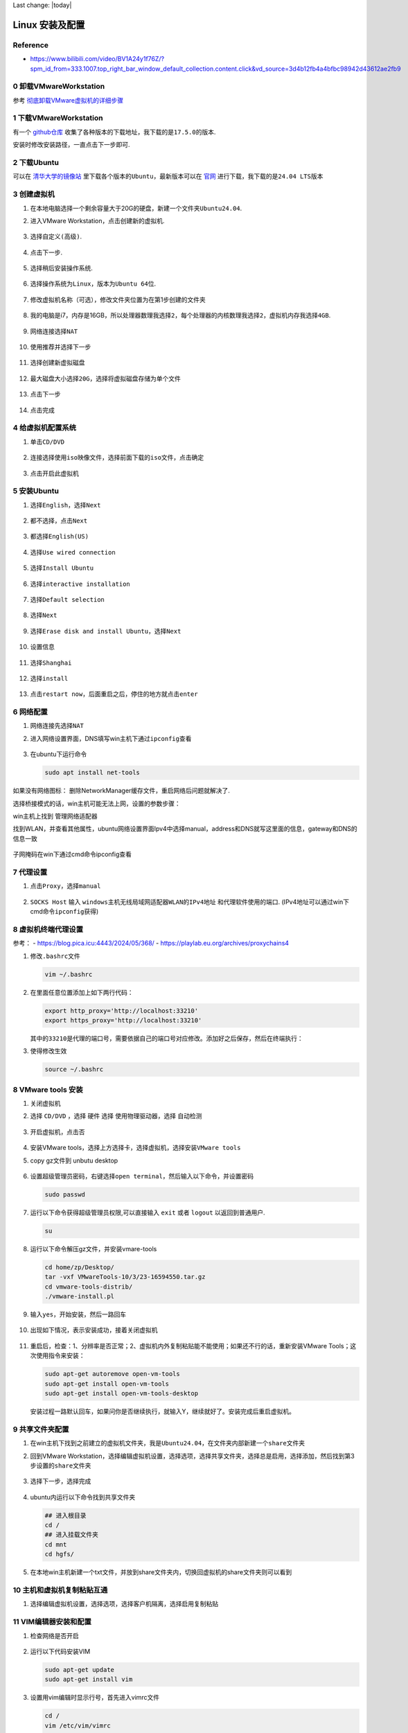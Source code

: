Last change: |today|


Linux 安装及配置
================

Reference
---------

-  https://www.bilibili.com/video/BV1A24y1f76Z/?spm_id_from=333.1007.top_right_bar_window_default_collection.content.click&vd_source=3d4b12fb4a4bfbc98942d43612ae2fb9

0 卸载VMwareWorkstation 
-------------------------

参考
`彻底卸载VMware虚拟机的详细步骤 <https://blog.csdn.net/weixin_55118477/article/details/121078890>`__

1 下载VMwareWorkstation
-----------------------

有一个 `github仓库 <https://github.com/201853910/VMwareWorkstation>`__
收集了各种版本的下载地址，我下载的是\ ``17.5.0``\ 的版本.

安装时修改安装路径，一直点击下一步即可.

2 下载Ubuntu
------------

可以在
`清华大学的镜像站 <https://mirrors.tuna.tsinghua.edu.cn/ubuntu-releases/>`__
里下载各个版本的\ ``Ubuntu``\ ，最新版本可以在
`官网 <https://ubuntu.com/download/desktop>`__
进行下载，我下载的是\ ``24.04 LTS``\ 版本

.. figure:: image-50.png
   :alt: alt text
   :width: 70%
   :align: center

3 创建虚拟机
------------

1. 在本地电脑选择一个剩余容量大于20G的硬盘，新建一个文件夹\ ``Ubuntu24.04``.

2. 进入VMware Workstation，点击创建新的虚拟机.

   .. figure:: image.png
      :alt: alt text
      :width: 70%
      :align: center

3. 选择\ ``自定义(高级)``.

   .. figure:: image-52.png
      :alt: alt text
      :width: 70%
      :align: center

4. 点击\ ``下一步``.

   .. figure:: image-53.png
      :alt: alt text
      :width: 70%
      :align: center

5. 选择\ ``稍后安装操作系统``.

   .. figure:: image-3.png
      :alt: alt text
      :width: 70%
      :align: center 

6. 选择操作系统为\ ``Linux``\ ，版本为\ ``Ubuntu 64位``.

   .. figure:: image-4.png
      :alt: alt text
      :width: 70%
      :align: center

7. 修改虚拟机名称（可选），修改文件夹位置为在第1步创建的文件夹

   .. figure:: image-54.png
      :alt: alt text
      :width: 70%
      :align: center

8. 我的电脑是i7，内存是16GB，所以\ ``处理器数理``\ 我选择\ ``2``\ ，\ ``每个处理器的内核数理``\ 我选择\ ``2``\ ，\ ``虚拟机内存``\ 我选择\ ``4GB``.

   .. figure:: image-72.png
      :alt: alt text
      :width: 70%
      :align: center

   .. figure:: image-55.png
      :alt: alt text
      :width: 70%
      :align: center

9. ``网络连接``\ 选择\ ``NAT``

   .. figure:: image-78.png
      :alt: alt text
      :width: 70%
      :align: center

10. 使用\ ``推荐``\ 并选择\ ``下一步``

    .. figure:: image-9.png
      :alt: alt text
      :width: 70%
      :align: center

    .. figure:: image-10.png
      :alt: alt text
      :width: 70%
      :align: center

11. 选择\ ``创建新虚拟磁盘``

    .. figure:: image-11.png
      :alt: alt text
      :width: 70%
      :align: center

12. 最大磁盘大小选择\ ``20G``\ ，选择\ ``将虚拟磁盘存储为单个文件``

    .. figure:: image-12.png
      :alt: alt text
      :width: 70%
      :align: center

13. 点击\ ``下一步``

    .. figure:: image-56.png
      :alt: alt text
      :width: 70%
      :align: center

14. 点击\ ``完成``

    .. figure:: image-14.png
      :alt: alt text
      :width: 70%
      :align: center

4 给虚拟机配置系统
------------------

1. 单击\ ``CD/DVD``

   .. figure:: image-15.png
      :alt: alt text
      :width: 70%
      :align: center

2. ``连接``\ 选择\ ``使用iso映像文件``\ ，选择前面下载的\ ``iso``\ 文件，点击确定

   .. figure:: image-16.png
      :alt: alt text
      :width: 70%
      :align: center

3. 点击\ ``开启此虚拟机``

5 安装Ubuntu
------------

1. 选择\ ``English``\ ，选择\ ``Next``

   .. figure:: image-57.png
      :alt: alt text
      :width: 70%
      :align: center

2. 都不选择，点击\ ``Next``

   .. figure:: image-58.png
      :alt: alt text
      :width: 70%
      :align: center

3. 都选择\ ``English(US)``

   .. figure:: image-59.png
      :alt: alt text
      :width: 70%
      :align: center

4. 选择\ ``Use wired connection``

   .. figure:: image-60.png
      :alt: alt text
      :width: 70%
      :align: center

5. 选择\ ``Install Ubuntu``

   .. figure:: image-61.png
      :alt: alt text
      :width: 70%
      :align: center

6. 选择\ ``interactive installation``

   .. figure:: image-62.png
      :alt: alt text
      :width: 70%
      :align: center

7. 选择\ ``Default selection``

   .. figure:: image-63.png
      :alt: alt text
      :width: 70%
      :align: center

8. 选择\ ``Next``

   .. figure:: image-73.png
      :alt: alt text
      :width: 70%
      :align: center

9. 选择\ ``Erase disk and install Ubuntu``\ ，选择\ ``Next``

   .. figure:: image-66.png
      :alt: alt text
      :width: 70%
      :align: center

10. 设置信息

    .. figure:: image-74.png
      :alt: alt text
      :width: 70%
      :align: center

11. 选择\ ``Shanghai``

    .. figure:: image-68.png
      :alt: alt text
      :width: 70%
      :align: center 

12. 选择\ ``install``

    .. figure:: image-69.png
      :alt: alt text
      :width: 70%
      :align: center 

13. 点击\ ``restart now``\ ，后面重启之后，停住的地方就点击\ ``enter``

    .. figure:: image-70.png
      :alt: alt text
      :width: 70%
      :align: center

6 网络配置
----------

1. ``网络连接``\ 先选择\ ``NAT``

2. 进入网络设置界面，DNS填写win主机下通过\ ``ipconfig``\ 查看

   .. figure:: image-76.png
      :alt: alt text
      :width: 70%
      :align: center

3. 在ubuntu下运行命令

   .. code:: bash

      sudo apt install net-tools

.. raw:: html

   <ul>

.. raw:: html

   <li>

.. raw:: html

   <p>

如果没有网络图标： 删除NetworkManager缓存文件，重启网络后问题就解决了.

.. raw:: html

   </p>

.. raw:: html

   <pre>
   <code class="lang-bash">sudo service NetworkManager stop 
   sudo rm /var/lib/NetworkManager/NetworkManager.state 
   sudo service NetworkManager start</code>
   </pre>

.. raw:: html

   </li>

.. raw:: html

   <li>

选择桥接模式的话，win主机可能无法上网，设置的参数步骤：

.. raw:: html

   <ol type="i">

.. raw:: html

   <li>

.. raw:: html

   <p>

win主机上找到 管理网络适配器

.. raw:: html

   </p>

.. raw:: html

   </li>

.. raw:: html

   <li>

.. raw:: html

   <p>

找到WLAN，并查看其他属性，ubuntu网络设置界面Ipv4中选择manual，address和DNS就写这里面的信息，gateway和DNS的信息一致

.. raw:: html

   </p>

.. figure:: image-75.png
   :alt: alt text
   :width: 70%
   :align: center

.. raw:: html

   </li>

.. raw:: html

   <li>

.. raw:: html

   <p>

子网掩码在win下通过cmd命令ipconfig查看

.. raw:: html

   </p>

.. raw:: html

   </li>

.. raw:: html

   </ol>

.. raw:: html

   </ul>

7 代理设置
----------

1. 点击\ ``Proxy``\ ，选择\ ``manual``

   .. figure:: image-77.png
      :alt: alt text
      :width: 70%
      :align: center

2. ``SOCKS Host`` 输入 ``windows主机无线局域网适配器WLAN的IPv4地址``
   和代理软件使用的端口.
   (IPv4地址可以通过win下cmd命令\ ``ipconfig``\ 获得)

.. raw:: html

   <!-- ## 6 网络配置

   适合16.04版本

   1. 在window主机的`设置`中搜索`设备管理器`，找到`网络适配器`，找到自己电脑目前使用的网络类型，我的电脑目前使用的是wifi
       ![alt text](image-25.png)

   2. 回到`VMware Workstation`，点击`编辑`，点击`虚拟网络编辑器`

       ![alt text](image-26.png)

   3. 选择`更改设置`

       ![alt text](image-27.png)

   4. 设置`VMnet0`的信息，选择`桥接模式`，选择第1步找到的网络类型，点击`确认`

       ![alt text](image-28.png) -->

8 虚拟机终端代理设置
--------------------

参考： - https://blog.pica.icu:4443/2024/05/368/ -
https://playlab.eu.org/archives/proxychains4

1. 修改\ ``.bashrc``\ 文件

   .. code:: bash

      vim ~/.bashrc

2. 在里面任意位置添加上如下两行代码：

   .. code:: bash

      export http_proxy='http://localhost:33210'
      export https_proxy='http://localhost:33210'

   其中的\ ``33210``\ 是代理的端口号，需要依据自己的端口号对应修改。添加好之后保存，然后在终端执行：

3. 使得修改生效

   .. code:: bash

      source ~/.bashrc

.. raw:: html

   <!-- 1. 安装proxychains4

       ```bash
       sudo apt-get install proxychains4
       ```

   2. 修改proxychains4配置文件

       ```bash
       sudo nano /etc/proxychains4.conf
       ```
       在文件末尾加入 socks5 本机所在局域网中的 IP 地址和端口号

   3. 在终端中使用代理，命令前面加上 proxychains4 即可，例如：

       ```bash
       proxychains git clone github.com/xxx

       ``` -->


8 VMware tools 安装
-------------------

1. 关闭虚拟机

2. 选择 ``CD/DVD`` ，选择 ``硬件`` 选择 ``使用物理驱动器``，选择 ``自动检测``
   
   .. figure:: image-29.png
      :alt: alt text
      :width: 70%
      :align: center

3. 开启虚拟机，点击\ ``否``\

   .. figure:: image-32.png
      :alt: alt text
      :width: 70%
      :align: center

4. 安装VMware tools，选择上方选择卡，选择\ ``虚拟机``\ ，选择\ ``安装VMware tools``\

5. copy gz文件到 unbutu desktop 

   .. figure:: image-33.png
      :alt: alt text
      :width: 70%
      :align: center

   .. figure:: image-34.png
      :alt: alt text
      :width: 70%
      :align: center

6. 设置超级管理员密码，右键选择\ ``open terminal``\ ，然后输入以下命令，并设置密码
   
   .. code:: bash

      sudo passwd

   .. figure:: image-35.png
      :alt: alt text
      :width: 70%
      :align: center 

7. 运行以下命令获得超级管理员权限,可以直接输入 ``exit`` 或者 ``logout`` 以返回到普通用户. 
    
   .. code:: bash

      su

8. 运行以下命令解压gz文件，并安装vmare-tools

   .. code:: bash

      cd home/zp/Desktop/
      tar -vxf VMwareTools-10/3/23-16594550.tar.gz
      cd vmware-tools-distrib/
      ./vmware-install.pl

9. 输入\ ``yes``\ ，开始安装，然后一路回车 

   .. figure:: image-36.png
      :alt: alt text
      :width: 70%
      :align: center 

10. 出现如下情况，表示安装成功，接着关闭虚拟机

    .. figure:: image-37.png
      :alt: alt text
      :width: 70%
      :align: center 

11. 重启后，检查：1、分辨率是否正常；2、虚拟机内外复制粘贴能不能使用；如果还不行的话，重新安装VMware Tools；这次使用指令来安装：

    .. code:: bash

      sudo apt-get autoremove open-vm-tools     
      sudo apt-get install open-vm-tools     
      sudo apt-get install open-vm-tools-desktop

    安装过程一路默认回车，如果问你是否继续执行，就输入Y，继续就好了。安装完成后重启虚拟机。
   
9 共享文件夹配置
----------------

1. 在win主机下找到之前建立的虚拟机文件夹，我是\ ``Ubuntu24.04``\ ，在文件夹内部新建一个\ ``share``\ 文件夹

2. 回到VMware
   Workstation，选择\ ``编辑虚拟机设置``\ ，选择\ ``选项``\ ，选择\ ``共享文件夹``\ ，选择\ ``总是启用``\ ，选择\ ``添加``\ ，然后找到第3步设置的\ ``share``\ 文件夹
   
   .. figure:: image-30.png
      :alt: alt text
      :width: 70%
      :align: center 

3. 选择下一步，选择完成  

   .. figure:: image-31.png
      :alt: alt text
      :width: 70%
      :align: center 

4. ubuntu内运行以下命令找到共享文件夹

   .. code:: bash

      ## 进入根目录
      cd /
      ## 进入挂载文件夹
      cd mnt
      cd hgfs/

   .. figure:: image-38.png
      :alt: alt text
      :width: 70%
      :align: center

5. 在本地win主机新建一个txt文件，并放到share文件夹内，切换回虚拟机的share文件夹则可以看到

   .. figure:: image-40.png
      :alt: alt text
      :width: 70%
      :align: center

   .. figure:: image-39.png
      :alt: alt text
      :width: 70%
      :align: center

10 主机和虚拟机复制粘贴互通
---------------------------

1. 选择\ ``编辑虚拟机设置``\ ，选择\ ``选项``\ ，选择\ ``客户机隔离``\ ，选择\ ``启用复制粘贴``

   .. figure:: image-71.png
      :alt: alt text
      :width: 70%
      :align: center

   .. figure:: image-41.png
      :alt: alt text
      :width: 70%
      :align: center

.. raw:: html

   <!-- ## 11 配置WSL的DNS

   1. 修改`/etc/wsl.config`文件

       ```bash
       sudo gedit /etc/wsl.config
       ```

   2. 在`/etc/wsl.config`中添加
       ```bash
       [network]
       generateResolvConf = false
       ``` -->

.. raw:: html

   <!-- ## 11 换源

   Linux配置的默认源并不是国内的服务器，下载更新软件都比较慢. 所以需要换源

   参考https://blog.csdn.net/weixin_42301220/article/details/127979124

   1. 备份源列表文件`sources.list`：

       ```bash
       cd /
       sudo cp /etc/apt/sources.list /etc/apt/sources.list_backup20240731 #备份源列表
       ```

   2. 修改源列表文件

       ```bash
       sudo gedit /etc/apt/sources.list ## 打开sources.list文件
       ```

   3. 复制[清华源网站](https://mirrors.tuna.tsinghua.edu.cn/help/ubuntu/)的代码（注意版本为16.04），编辑`/etc/apt/sources.list`文件，删除原内容，在文件最前面添加镜像源
       - 清华源
       ```bash
       ## 默认注释了源码镜像以提高 apt update 速度，如有需要可自行取消注释
       deb https://mirrors.tuna.tsinghua.edu.cn/ubuntu/ xenial main restricted universe multiverse
       ## deb-src https://mirrors.tuna.tsinghua.edu.cn/ubuntu/ xenial main restricted universe multiverse
       deb https://mirrors.tuna.tsinghua.edu.cn/ubuntu/ xenial-updates main restricted universe multiverse
       ## deb-src https://mirrors.tuna.tsinghua.edu.cn/ubuntu/ xenial-updates main restricted universe multiverse
       deb https://mirrors.tuna.tsinghua.edu.cn/ubuntu/ xenial-backports main restricted universe multiverse
       ## deb-src https://mirrors.tuna.tsinghua.edu.cn/ubuntu/ xenial-backports main restricted universe multiverse

       ## 以下安全更新软件源包含了官方源与镜像站配置，如有需要可自行修改注释切换
       deb http://security.ubuntu.com/ubuntu/ xenial-security main restricted universe multiverse
       ## deb-src http://security.ubuntu.com/ubuntu/ xenial-security main restricted universe multiverse

       ## 预发布软件源，不建议启用
       ## deb https://mirrors.tuna.tsinghua.edu.cn/ubuntu/ xenial-proposed main restricted universe multiverse
       ## deb-src https://mirrors.tuna.tsinghua.edu.cn/ubuntu/ xenial-proposed main restricted universe multiverse
       ```

   4. 换源完成后更新即可。
       ```bash
       sudo apt-get update
       ``` -->

11 VIM编辑器安装和配置
----------------------

1. 检查网络是否开启

   .. figure:: image-42.png
      :alt: alt text
      :width: 50%
      :align: center

2. 运行以下代码安装VIM

   .. code:: bash
   
      sudo apt-get update     
      sudo apt-get install vim


3. 设置用vim编辑时显示行号，首先进入vimrc文件

   .. code:: bash

      cd /
      vim /etc/vim/vimrc

   键盘点击\ ``a``\ ，进入编辑模式，在文件末尾输入

   .. code:: bash

      set number
      set ts=4

   点击\ ``esc``\ ，输入\ ``:w !sudo tee %``\ ，输入\ ``O``\ ，点击\ ``enter``\ ，输入\ ``:q!``\ ，点击\ ``enter``

4. 查看vimrc文件，

   .. code:: bash

      cat /etc/vim/vimrc

   发现编辑成功 

   .. figure:: image-43.png
      :alt: alt text
      :width: 70%
      :align: center

5. 用vim打开一个文件，行号出现了

   .. code:: bash

      vim /mnt/hgfs/share/test.txt

   .. figure:: image-44.png
      :alt: alt text
      :width: 70%
      :align: center

12 SSH控制台登录与文件传输
--------------------------

下面介绍一种不使用共享文件夹，但是也可以进行文件传输的方法

参考： -
https://www.bilibili.com/video/BV1A24y1f76Z?p=7&spm_id_from=pageDriver&vd_source=3d4b12fb4a4bfbc98942d43612ae2fb9

1. 在ubuntu安装\ ``openssh-server``

   .. code:: bash

      sudo apt-get update
      sudo apt-get install openssh-server

   如果出现报错：
   
   .. code:: bash
   
      E: Could not get lock /var/lib/dpkg/lock-frontend - open (11: Resource temporarily unavailable)   E: Unable to acquire the dpkg frontend lock (/var/lib/dpkg/lock-frontend), is another process using it?
   
   运行以下命令：

   .. code:: bash

      ps aux | grep apt

   杀掉对应的apt进程

   .. code:: bash

      kill -9 进程编号

   然后再运行安装命令

2. 配置\ ``sshd_config``\ 文件

   .. code:: bash

      cd /
      cd /etc/ssh/
      vim sshd_config

   输入小写\ ``a``\ ，进入\ ``insert``\ 状态

   进行如下修改：

   .. figure:: image-45.png
      :alt: alt text
      :width: 70%
      :align: center

   点击\ ``esc``\ ，输入\ ``:w !sudo tee %``\ ，输入\ ``O``\ ，点击\ ``enter``\ ，输入\ ``:q!``\ ，点击\ ``enter``

3. 启动ssh服务

   .. code:: bash

      service ssh restart

4. 进入
   `MobaXterm官网 <https://mobaxterm.mobatek.net/download.html>`__\ ，下载portable版本

5. 点击\ ``exe``\ 文件

   .. figure:: image-46.png
      :alt: alt text
      :width: 70%
      :align: center

6. 点击\ ``session``

   .. figure:: image-47.png
      :alt: alt text
      :width: 70%
      :align: center

7. 选择\ ``SSH``

   .. figure:: image-48.png
      :alt: alt text
      :width: 70%
      :align: center

8. 在ubuntu中输入\ ``ifconfig``\ ，找到\ ``inet``\ 对应的ip地址，并复制到mobaxterm里，其他配置如下图，然后选择\ ``ok``

   .. figure:: image-49.png
      :alt: alt text
      :width: 70%
      :align: center

9. 输入密码后，出现链接成功界面，可以通过左侧文件栏来进行文件传输

   .. figure:: image-51.png
      :alt: alt text
      :width: 70%
      :align: center
      


